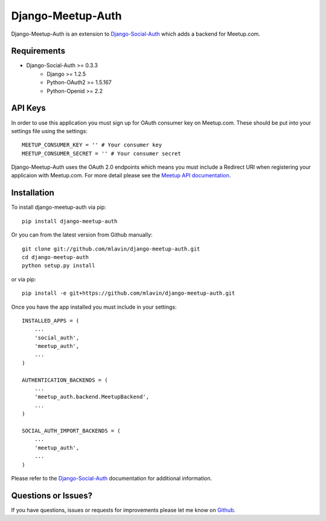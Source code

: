 Django-Meetup-Auth
==============================

Django-Meetup-Auth is an extension to `Django-Social-Auth <https://github.com/omab/django-social-auth>`_
which adds a backend for Meetup.com.


Requirements
-------------------------------

- Django-Social-Auth >= 0.3.3
    - Django >= 1.2.5
    - Python-OAuth2 >= 1.5.167
    - Python-Openid >= 2.2


API Keys
-------------------------------

In order to use this application you must sign up for OAuth consumer key on
Meetup.com. These should be put into your settings file using the settings::

    MEETUP_CONSUMER_KEY = '' # Your consumer key
    MEETUP_CONSUMER_SECRET = '' # Your consumer secret

.. versionadded:: 0.2

Django-Meetup-Auth uses the OAuth 2.0 endpoints which means you must include a
Redirect URI when registering your applicaion with Meetup.com. For more detail
please see the `Meetup API documentation <http://www.meetup.com/meetup_api/auth/#oauth2server-auth-success>`_.


Installation
-------------------------------

To install django-meetup-auth via pip::

    pip install django-meetup-auth

Or you can from the latest version from Github manually::

    git clone git://github.com/mlavin/django-meetup-auth.git
    cd django-meetup-auth
    python setup.py install

or via pip::

    pip install -e git+https://github.com/mlavin/django-meetup-auth.git

Once you have the app installed you must include in your settings::

    INSTALLED_APPS = (
        ...
        'social_auth',
        'meetup_auth',
        ...
    )

    AUTHENTICATION_BACKENDS = (
        ...
        'meetup_auth.backend.MeetupBackend',
        ...
    )

    SOCIAL_AUTH_IMPORT_BACKENDS = (
        ...
        'meetup_auth',
        ...    
    )

Please refer to the `Django-Social-Auth <http://django-social-auth.readthedocs.org/>`_
documentation for additional information.


Questions or Issues?
-------------------------------

If you have questions, issues or requests for improvements please let me know on
`Github <https://github.com/mlavin/django-meetup-auth/issues>`_.
